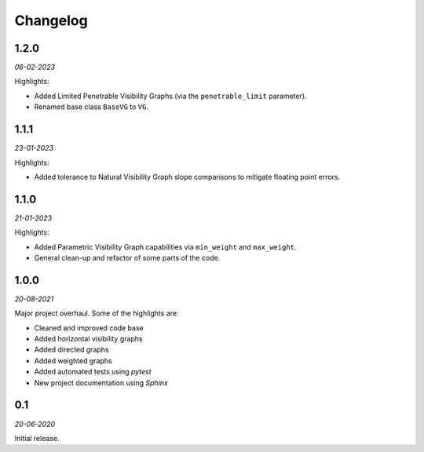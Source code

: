 Changelog
=========

**1.2.0** 
---------

*06-02-2023*

Highlights:

+ Added Limited Penetrable Visibility Graphs (via the ``penetrable_limit`` parameter).
+ Renamed base class ``BaseVG`` to ``VG``.


**1.1.1** 
---------

*23-01-2023*

Highlights:

+ Added tolerance to Natural Visibility Graph slope comparisons to mitigate floating point errors.


**1.1.0** 
---------

*21-01-2023*

Highlights:

+ Added Parametric Visibility Graph capabilities via ``min_weight`` and ``max_weight``.
+ General clean-up and refactor of some parts of the code.


**1.0.0** 
---------

*20-08-2021*

Major project overhaul.
Some of the highlights are:

+ Cleaned and improved code base
+ Added horizontal visibility graphs
+ Added directed graphs
+ Added weighted graphs
+ Added automated tests using *pytest*
+ New project documentation using *Sphinx*


**0.1**
-------

*20-06-2020*

Initial release.
